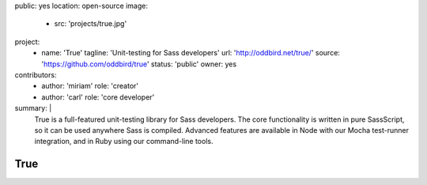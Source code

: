 public: yes
location: open-source
image:
  - src: 'projects/true.jpg'
project:
  - name: 'True'
    tagline: 'Unit-testing for Sass developers'
    url: 'http://oddbird.net/true/'
    source: 'https://github.com/oddbird/true'
    status: 'public'
    owner: yes
contributors:
  - author: 'miriam'
    role: 'creator'
  - author: 'carl'
    role: 'core developer'
summary: |
  True is a full-featured unit-testing library for Sass developers.
  The core functionality is written in pure SassScript,
  so it can be used anywhere Sass is compiled.
  Advanced features are available in Node
  with our Mocha test-runner integration,
  and in Ruby using our command-line tools.


True
====
